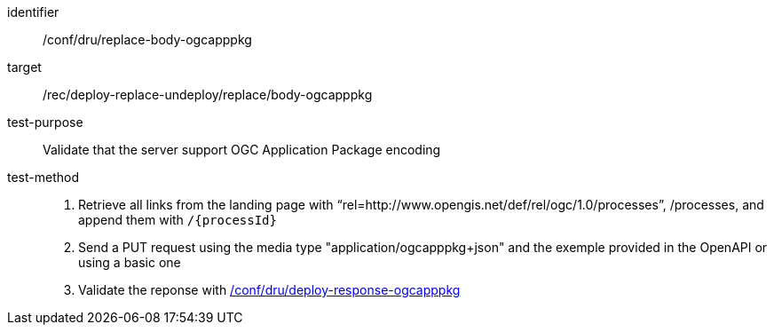 [[ats_dru_replace-body-ogcapppkg]]

[abstract_test]
====
[%metadata]
identifier:: /conf/dru/replace-body-ogcapppkg
target:: /rec/deploy-replace-undeploy/replace/body-ogcapppkg
test-purpose:: Validate that the server support OGC Application Package encoding
test-method::
+
--
1. Retrieve all links from the landing page with “rel=http://www.opengis.net/def/rel/ogc/1.0/processes”, /processes, and append them with `/{processId}`

2. Send a PUT request using the media type "application/ogcapppkg+json" and the exemple provided in the OpenAPI or using a basic one

3. Validate the reponse with <<ats_dru_ogcapppkg-response-ogcapppkg,/conf/dru/deploy-response-ogcapppkg>>
--
====

